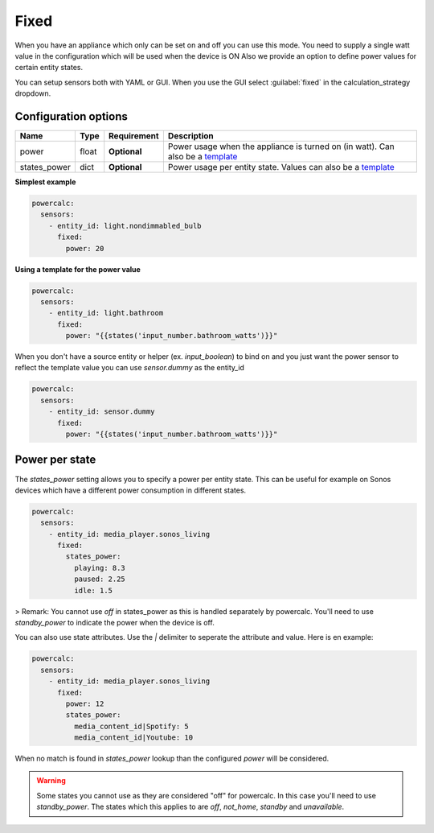 Fixed
=====

When you have an appliance which only can be set on and off you can use this mode.
You need to supply a single watt value in the configuration which will be used when the device is ON
Also we provide an option to define power values for certain entity states.

You can setup sensors both with YAML or GUI.
When you use the GUI select :guilabel:`fixed` in the calculation_strategy dropdown.

Configuration options
---------------------

+--------------+--------+--------------+--------------------------------------------------------------------------------+
| Name         | Type   | Requirement  | Description                                                                    |
+==============+========+==============+================================================================================+
| power        | float  | **Optional** | Power usage when the appliance is turned on (in watt). Can also be a template_ |
+--------------+--------+--------------+--------------------------------------------------------------------------------+
| states_power | dict   | **Optional** | Power usage per entity state. Values can also be a template_                   |
+--------------+--------+--------------+--------------------------------------------------------------------------------+

**Simplest example**

.. code-block:: yaml

    powercalc:
      sensors:
        - entity_id: light.nondimmabled_bulb
          fixed:
            power: 20

**Using a template for the power value**

.. code-block:: yaml

    powercalc:
      sensors:
        - entity_id: light.bathroom
          fixed:
            power: "{{states('input_number.bathroom_watts')}}"

When you don't have a source entity or helper (ex. `input_boolean`) to bind on and you just want the power sensor to reflect the template value you can use `sensor.dummy` as the entity_id

.. code-block:: yaml

    powercalc:
      sensors:
        - entity_id: sensor.dummy
          fixed:
            power: "{{states('input_number.bathroom_watts')}}"

Power per state
---------------
The `states_power` setting allows you to specify a power per entity state. This can be useful for example on Sonos devices which have a different power consumption in different states.

.. code-block:: yaml

    powercalc:
      sensors:
        - entity_id: media_player.sonos_living
          fixed:
            states_power:
              playing: 8.3
              paused: 2.25
              idle: 1.5

> Remark: You cannot use `off` in states_power as this is handled separately by powercalc. You'll need to use `standby_power` to indicate the power when the device is off.

You can also use state attributes. Use the `|` delimiter to seperate the attribute and value. Here is en example:

.. code-block:: yaml

    powercalc:
      sensors:
        - entity_id: media_player.sonos_living
          fixed:
            power: 12
            states_power:
              media_content_id|Spotify: 5
              media_content_id|Youtube: 10

When no match is found in `states_power` lookup than the configured `power` will be considered.

.. warning::

    Some states you cannot use as they are considered "off" for powercalc. In this case you'll need to use `standby_power`.
    The states which this applies to are `off`, `not_home`, `standby` and `unavailable`.

.. _template: https://www.home-assistant.io/docs/configuration/templating/